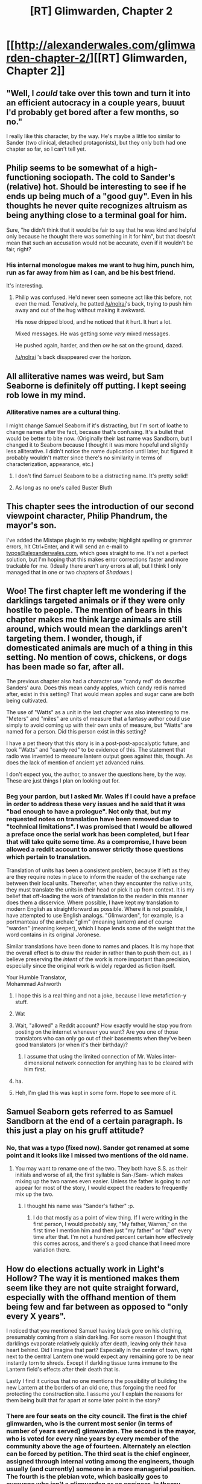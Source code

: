 #+TITLE: [RT] Glimwarden, Chapter 2

* [[http://alexanderwales.com/glimwarden-chapter-2/][[RT] Glimwarden, Chapter 2]]
:PROPERTIES:
:Author: alexanderwales
:Score: 32
:DateUnix: 1463137566.0
:DateShort: 2016-May-13
:END:

** "Well, I /could/ take over this town and turn it into an efficient autocracy in a couple years, buuut I'd probably get bored after a few months, so no."

I really like this character, by the way. He's maybe a little too similar to Sander (two clinical, detached protagonists), but they only both had one chapter so far, so I can't tell yet.
:PROPERTIES:
:Author: CouteauBleu
:Score: 12
:DateUnix: 1463145200.0
:DateShort: 2016-May-13
:END:


** Philip seems to be somewhat of a high-functioning sociopath. The cold to Sander's (relative) hot. Should be interesting to see if he ends up being much of a "good guy". Even in his thoughts he never quite recognizes altruism as being anything close to a terminal goal for him.

Sure, "he didn't think that it would be fair to say that he was kind and helpful only because he thought there was something in it for him", but that doesn't mean that such an accusation would not be accurate, even if it wouldn't be fair, right?
:PROPERTIES:
:Author: yuridez
:Score: 12
:DateUnix: 1463155812.0
:DateShort: 2016-May-13
:END:

*** His internal monologue makes me want to hug him, punch him, run as far away from him as I can, and be his best friend.

It's interesting.
:PROPERTIES:
:Author: nolrai
:Score: 3
:DateUnix: 1463171745.0
:DateShort: 2016-May-14
:END:

**** Philip was confused. He'd never seen someone act like this before, not even the mad. Tenatively, he patted [[/u/nolrai]]'s back, trying to push him away and out of the hug without making it awkward.

His nose dripped blood, and he noticed that it hurt. It hurt a lot.

Mixed messages. He was getting some /very/ mixed messages.

He pushed again, harder, and then /ow/ he sat on the ground, dazed.

[[/u/nolrai]] 's back disappeared over the horizon.
:PROPERTIES:
:Score: 10
:DateUnix: 1463190664.0
:DateShort: 2016-May-14
:END:


** All alliterative names was weird, but Sam Seaborne is definitely off putting. I kept seeing rob lowe in my mind.
:PROPERTIES:
:Author: TaoGaming
:Score: 9
:DateUnix: 1463146653.0
:DateShort: 2016-May-13
:END:

*** Alliterative names are a cultural thing.

I might change Samuel Seaborn if it's distracting, but I'm sort of loathe to change names after the fact, because that's confusing. It's a bullet that would be better to bite now. (Originally their last name was Sandborn, but I changed it to Seaborn because I thought it was more hopeful and slightly less alliterative. I didn't notice the name duplication until later, but figured it probably wouldn't matter since there's no similarity in terms of characterization, appearance, etc.)
:PROPERTIES:
:Author: alexanderwales
:Score: 3
:DateUnix: 1463169184.0
:DateShort: 2016-May-14
:END:

**** I don't find Samuel Seaborn to be a distracting name. It's pretty solid!
:PROPERTIES:
:Author: blazinghand
:Score: 4
:DateUnix: 1463174933.0
:DateShort: 2016-May-14
:END:


**** As long as no one's called Buster Bluth
:PROPERTIES:
:Author: rochea
:Score: 1
:DateUnix: 1463174539.0
:DateShort: 2016-May-14
:END:


** This chapter sees the introduction of our second viewpoint character, Philip Phandrum, the mayor's son.

I've added the Mistape plugin to my website; highlight spelling or grammar errors, hit Ctrl+Enter, and it will send an e-mail to [[mailto:typos@alexanderwales.com][typos@alexanderwales.com]], which goes straight to me. It's not a perfect solution, but I'm hoping that this makes error corrections faster and more trackable for me. (Ideally there aren't any errors at all, but I think I only managed that in one or two chapters of /Shadows/.)
:PROPERTIES:
:Author: alexanderwales
:Score: 7
:DateUnix: 1463137793.0
:DateShort: 2016-May-13
:END:


** Woo! The first chapter left me wondering if the darklings targeted animals or if they were only hostile to people. The mention of bears in this chapter makes me think large animals are still around, which would mean the darklings aren't targeting them. I wonder, though, if domesticated animals are much of a thing in this setting. No mention of cows, chickens, or dogs has been made so far, after all.

The previous chapter also had a character use "candy red" do describe Sanders' aura. Does this mean candy apples, which candy red is named after, exist in this setting? That would mean apples and sugar cane are both being cultivated.

The use of "Watts" as a unit in the last chapter was also interesting to me. "Meters" and "miles" are units of measure that a fantasy author could use simply to avoid coming up with their own units of measure, but "Watts" are named for a person. Did this person exist in this setting?

I have a pet theory that this story is in a post-post-apocalyptic future, and took "Watts" and "candy red" to be evidence of this. The statement that radio was invented to measure lantern output goes against this, though. As does the lack of mention of ancient yet advanced ruins.

I don't expect you, the author, to answer the questions here, by the way. These are just things I plan on looking out for.
:PROPERTIES:
:Author: SometimesATroll
:Score: 7
:DateUnix: 1463145728.0
:DateShort: 2016-May-13
:END:

*** Beg your pardon, but I asked Mr. Wales if I could have a preface in order to address these very issues and he said that it was "bad enough to have a prologue". Not only that, but my requested notes on translation have been removed due to "technical limitations". I was promised that I would be allowed a preface once the serial work has been completed, but I fear that will take quite some time. As a compromise, I have been allowed a reddit account to answer strictly those questions which pertain to translation.

Translation of units has been a consistent problem, because if left as they are they require notes in place to inform the reader of the exchange rate between their local units. Thereafter, when they encounter the native units, they must translate the units in their head or pick it up from context. It is my belief that off-loading the work of translation to the reader in this manner does them a disservice. Where possible, I have kept my translation to modern English as straightforward as possible. Where it is not possible, I have attempted to use English analogs. "Glimwarden", for example, is a portmanteau of the archaic "glim" (meaning lantern) and of course "warden" (meaning keeper), which I hope lends some of the weight that the word contains in its original Jorónese.

Similar translations have been done to names and places. It is my hope that the overall effect is to draw the reader in rather than to push them out, as I believe preserving the /intent/ of the work is more important than precision, especially since the original work is widely regarded as fiction itself.

Your Humble Translator,\\
Mohammad Ashworth
:PROPERTIES:
:Author: mohammadashworth
:Score: 20
:DateUnix: 1463147781.0
:DateShort: 2016-May-13
:END:

**** I hope this is a real thing and not a joke, because I love metafiction-y stuff.
:PROPERTIES:
:Score: 6
:DateUnix: 1463168299.0
:DateShort: 2016-May-14
:END:


**** Wat
:PROPERTIES:
:Author: elevul
:Score: 3
:DateUnix: 1463159570.0
:DateShort: 2016-May-13
:END:


**** Wait, "allowed" a Reddit account? How exactly would he stop you from posting on the internet whenever you want? Are you one of those translators who can only go out of their basements when they've been good translators (or when it's their birthday)?
:PROPERTIES:
:Author: CouteauBleu
:Score: 1
:DateUnix: 1463160045.0
:DateShort: 2016-May-13
:END:

***** I assume that using the limited connection of Mr. Wales inter-dimensional network connection for anything has to be cleared with him first.
:PROPERTIES:
:Author: Bowbreaker
:Score: 1
:DateUnix: 1463359388.0
:DateShort: 2016-May-16
:END:


**** ha.
:PROPERTIES:
:Author: KamikazeTomato
:Score: 1
:DateUnix: 1463170644.0
:DateShort: 2016-May-14
:END:


**** Heh, I'm glad this was kept in some form. Hope to see more of it.
:PROPERTIES:
:Author: DaystarEld
:Score: 1
:DateUnix: 1463784961.0
:DateShort: 2016-May-21
:END:


** Samuel Seaborn gets referred to as Samuel Sandborn at the end of a certain paragraph. Is this just a play on his gruff attitude?
:PROPERTIES:
:Author: biomatter
:Score: 3
:DateUnix: 1463148501.0
:DateShort: 2016-May-13
:END:

*** No, that was a typo (fixed now). Sander got renamed at some point and it looks like I missed two mentions of the old name.
:PROPERTIES:
:Author: alexanderwales
:Score: 5
:DateUnix: 1463148682.0
:DateShort: 2016-May-13
:END:

**** You may want to rename one of the two. They both have S.S. as their initials and worse of all, the first syllable is San-/Sam- which makes mixing up the two names even easier. Unless the father is going to /not/ appear for most of the story, I would expect the readers to frequently mix up the two.
:PROPERTIES:
:Author: xamueljones
:Score: 3
:DateUnix: 1463157436.0
:DateShort: 2016-May-13
:END:

***** I thought his name was "Sander's father" :p.
:PROPERTIES:
:Author: CouteauBleu
:Score: 3
:DateUnix: 1463158922.0
:DateShort: 2016-May-13
:END:

****** I do that mostly as a point of view thing. If I were writing in the first person, I would probably say, "My father, Warren," on the first time I mention him and then just "my father" or "dad" every time after that. I'm not a hundred percent certain how effectively this comes across, and there's a good chance that I need more variation there.
:PROPERTIES:
:Author: alexanderwales
:Score: 1
:DateUnix: 1463168597.0
:DateShort: 2016-May-14
:END:


** How do elections actually work in Light's Hollow? The way it is mentioned makes them seem like they are not quite straight forward, especially with the offhand mention of them being few and far between as opposed to "only every X years".

I noticed that you mentioned Samuel having black gore on his clothing, presumably coming from a slain darkling. For some reason I thought that darklings evaporate relatively quickly after death, leaving only their hava heart behind. Did I imagine that part? Especially in the center of town, right next to the central Lantern one would expect any remaining gore to be near instantly torn to shreds. Except if darkling tissue turns immune to the Lantern field's effects after their death that is.

Lastly I find it curious that no one mentions the possibility of building the new Lantern at the borders of an old one, thus forgoing the need for protecting the construction site. I assume you'll explain the reasons for them being built that far apart at some later point in the story?
:PROPERTIES:
:Author: Bowbreaker
:Score: 2
:DateUnix: 1463360027.0
:DateShort: 2016-May-16
:END:

*** There are four seats on the city council. The first is the chief glimwarden, who is the current most senior (in terms of number of years served) glimwarden. The second is the mayor, who is voted for every nine years by every member of the community above the age of fourteen. Alternately an election can be forced by petition. The third seat is the chief engineer, assigned through internal voting among the engineers, though usually (and currently) someone in a more managerial position. The fourth is the plebian vote, which basically goes to everyone who isn't a glimwarden or an engineer. In theory, there's an election every three years, but in practice if there's an incumbent the seat is rarely challenged so no election happens. (More on all this later.)

The darkling flesh liquifies post-death, but their substance doesn't fade, though it will wash away in the rain. The mechanism by which the lanterns affect the darklings will be gone into with more detail later.

Procedure for building a new lantern will be gone into later.
:PROPERTIES:
:Author: alexanderwales
:Score: 3
:DateUnix: 1463362941.0
:DateShort: 2016-May-16
:END:


*** Re: Lanterns placement.

It seems to me that, while more convenient during construction, that placement makes the new lantern much less useful: if it's at the borders of a previous one, about half (maybe more, depending on the additive properties of the lanternfields) of the new lantern's field will be completely redundant.

Thus, you'll gain half the terrain you could have gained. Since keeping a lantern fed seems to take a large effort, you want to maximize the return of each lantern.
:PROPERTIES:
:Author: eltegid
:Score: 1
:DateUnix: 1463570889.0
:DateShort: 2016-May-18
:END:

**** I admit that it is a risk-reward thing. But some people would think that not risking your glimwardens and engineers is worth a permanent ~39% decrease in efficiency of a new lantern.
:PROPERTIES:
:Author: Bowbreaker
:Score: 1
:DateUnix: 1463580110.0
:DateShort: 2016-May-18
:END:

***** But I'd say a decrease in efficiency means more future risk for glimwardens or, rather, less return for their risk: if I'm not getting it wrong, glimwardens hunt darklings for hava, which then goes into the lanterns. Less efficiency means more glimwarden risk for less benefit to the village. In any case this seems like a more complicated calculation, so I guess we'll just have to wait and see :)
:PROPERTIES:
:Author: eltegid
:Score: 1
:DateUnix: 1463593660.0
:DateShort: 2016-May-18
:END:

****** I guess it depends a lot on how difficult defending a stationary position and personnel is versus hunting individual darklings for hava on your own terms.
:PROPERTIES:
:Author: Bowbreaker
:Score: 1
:DateUnix: 1463607712.0
:DateShort: 2016-May-19
:END:


***** Presumably you could just bring a travelling lantern, seems like there's enough room to construct a lantern in its radius.
:PROPERTIES:
:Author: RMcD94
:Score: 1
:DateUnix: 1463834464.0
:DateShort: 2016-May-21
:END:


** If darklings do spawn in the areas not uncovered, I'm also curious what a hexagon without something in the middle would look like, free darkling farm?
:PROPERTIES:
:Author: RMcD94
:Score: 2
:DateUnix: 1463834506.0
:DateShort: 2016-May-21
:END:


** Hey [[/u/alexanderwales][u/alexanderwales]], would you be okay with a goodreads entry for this story, or would you rather a few more chapters be posted first? If it's fine for me to make one, shall I use the brief summary you gave in the comments of the first Reddit post, or something else, and is there a cover image you like (one can be added later if not)?
:PROPERTIES:
:Author: 4t0m
:Score: 1
:DateUnix: 1463207963.0
:DateShort: 2016-May-14
:END:

*** Sure, go right ahead. There's no cover image as of yet.
:PROPERTIES:
:Author: alexanderwales
:Score: 1
:DateUnix: 1463233584.0
:DateShort: 2016-May-14
:END:


** I'm a bot, /bleep/, /bloop/. Someone has linked to this thread from another place on reddit:

- [[[/r/glimwarden]]] [[https://np.reddit.com/r/glimwarden/comments/4op8f2/glimwarden_discussion_link_chapter_2/][Glimwarden Discussion Link: Chapter 2]]

[[#footer][]]/^{If you follow any of the above links, please respect the rules of reddit and don't vote in the other threads.} ^{([[/r/TotesMessenger][Info]]} ^{/} ^{[[/message/compose?to=/r/TotesMessenger][Contact]])}/

[[#bot][]]
:PROPERTIES:
:Author: TotesMessenger
:Score: 1
:DateUnix: 1466268485.0
:DateShort: 2016-Jun-18
:END:
